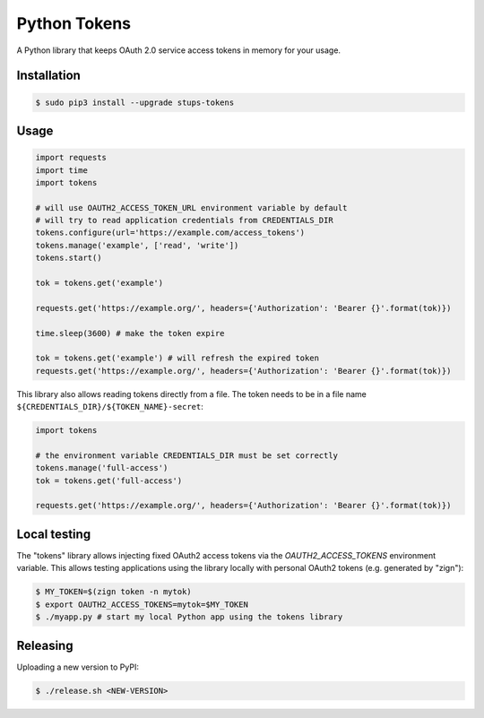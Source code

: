 =============
Python Tokens
=============

.. image:: https://travis-ci.org/zalando-stups/python-tokens.svg?branch=master
   :target: https://travis-ci.org/zalando-stups/python-tokens
   :alt: Build Status

.. image:: https://coveralls.io/repos/zalando-stups/python-tokens/badge.svg
   :target: https://coveralls.io/r/zalando-stups/python-tokens
   :alt: Code Coverage

.. image:: https://img.shields.io/pypi/dw/stups-tokens.svg
   :target: https://pypi.python.org/pypi/stups-tokens/
   :alt: PyPI Downloads

.. image:: https://img.shields.io/pypi/v/stups-tokens.svg
   :target: https://pypi.python.org/pypi/stups-tokens/
   :alt: Latest PyPI version

.. image:: https://img.shields.io/pypi/l/stups-tokens.svg
   :target: https://pypi.python.org/pypi/stups-tokens/
   :alt: License

A Python library that keeps OAuth 2.0 service access tokens in memory for your usage.

Installation
============

.. code-block:: bash

    $ sudo pip3 install --upgrade stups-tokens

Usage
=====

.. code-block:: python

    import requests
    import time
    import tokens

    # will use OAUTH2_ACCESS_TOKEN_URL environment variable by default
    # will try to read application credentials from CREDENTIALS_DIR
    tokens.configure(url='https://example.com/access_tokens')
    tokens.manage('example', ['read', 'write'])
    tokens.start()

    tok = tokens.get('example')

    requests.get('https://example.org/', headers={'Authorization': 'Bearer {}'.format(tok)})

    time.sleep(3600) # make the token expire

    tok = tokens.get('example') # will refresh the expired token
    requests.get('https://example.org/', headers={'Authorization': 'Bearer {}'.format(tok)})

This library also allows reading tokens directly from a file. The token needs to be in a file name ``${CREDENTIALS_DIR}/${TOKEN_NAME}-secret``:

.. code-block:: python

    import tokens

    # the environment variable CREDENTIALS_DIR must be set correctly
    tokens.manage('full-access')
    tok = tokens.get('full-access')

    requests.get('https://example.org/', headers={'Authorization': 'Bearer {}'.format(tok)})

Local testing
=============

The "tokens" library allows injecting fixed OAuth2 access tokens via the `OAUTH2_ACCESS_TOKENS` environment variable.
This allows testing applications using the library locally with personal OAuth2 tokens (e.g. generated by "zign"):

.. code-block:: bash

    $ MY_TOKEN=$(zign token -n mytok)
    $ export OAUTH2_ACCESS_TOKENS=mytok=$MY_TOKEN
    $ ./myapp.py # start my local Python app using the tokens library


Releasing
=========

Uploading a new version to PyPI:

.. code-block:: bash

    $ ./release.sh <NEW-VERSION>

